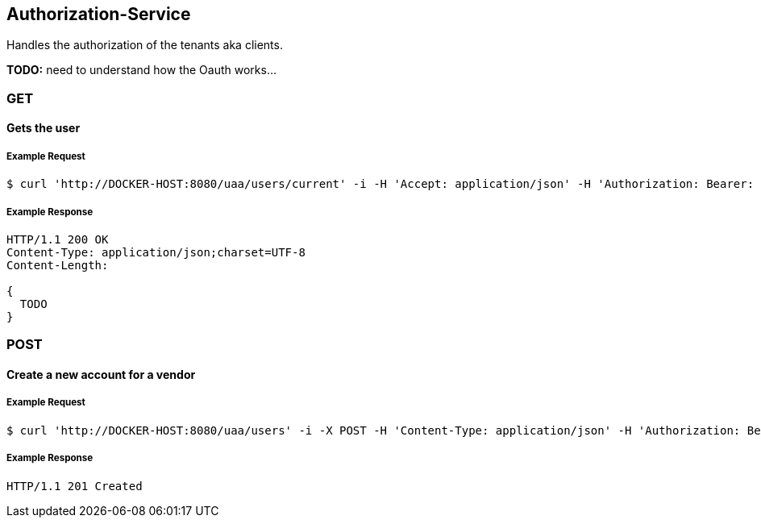 [auth]
== Authorization-Service

Handles the authorization of the tenants aka clients.

**TODO:** need to understand how the Oauth works...

=== GET

==== Gets the user

===== Example Request
[source,bash,options="nowrap"]
----
$ curl 'http://DOCKER-HOST:8080/uaa/users/current' -i -H 'Accept: application/json' -H 'Authorization: Bearer: 0b79bab50daca910b000d4f1a2b675d604257e42'
----
===== Example Response
[source,http,options="nowrap"]
----
HTTP/1.1 200 OK
Content-Type: application/json;charset=UTF-8
Content-Length:

{
  TODO
}

----

=== POST

==== Create a new account for a vendor

===== Example Request
[source,bash,options="nowrap"]
----
$ curl 'http://DOCKER-HOST:8080/uaa/users' -i -X POST -H 'Content-Type: application/json' -H 'Authorization: Bearer: 0b79bab50daca910b000d4f1a2b675d604257e42' -d '{"firstName":"", "lastName":""}'
----

===== Example Response
[source,http,options="nowrap"]
----
HTTP/1.1 201 Created

----
